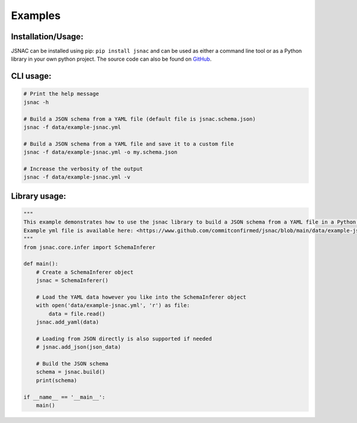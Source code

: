 Examples
=============

Installation/Usage:
*******************

JSNAC can be installed using pip: ``pip install jsnac`` and can be used as either a command line tool or as a Python library in your own python project. The source code can also be found on `GitHub <https://www.github.com/commitconfirmed/jsnac>`_.

CLI usage:
**************************************************
.. code-block:: bash

    # Print the help message
    jsnac -h

    # Build a JSON schema from a YAML file (default file is jsnac.schema.json)
    jsnac -f data/example-jsnac.yml

    # Build a JSON schema from a YAML file and save it to a custom file
    jsnac -f data/example-jsnac.yml -o my.schema.json

    # Increase the verbosity of the output
    jsnac -f data/example-jsnac.yml -v

Library usage:
**************************************************
.. code-block:: python

    """
    This example demonstrates how to use the jsnac library to build a JSON schema from a YAML file in a Python script.
    Example yml file is available here: <https://www.github.com/commitconfirmed/jsnac/blob/main/data/example-jsnac.yml>
    """
    from jsnac.core.infer import SchemaInferer

    def main():
        # Create a SchemaInferer object
        jsnac = SchemaInferer()

        # Load the YAML data however you like into the SchemaInferer object
        with open('data/example-jsnac.yml', 'r') as file:
            data = file.read()
        jsnac.add_yaml(data)

        # Loading from JSON directly is also supported if needed
        # jsnac.add_json(json_data)

        # Build the JSON schema
        schema = jsnac.build()
        print(schema)

    if __name__ == '__main__':
        main()
